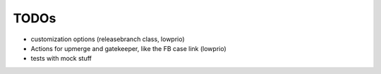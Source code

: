 TODOs
=====

- customization options (releasebranch class, lowprio)
- Actions for upmerge and gatekeeper, like the FB case link (lowprio)

- tests with mock stuff
